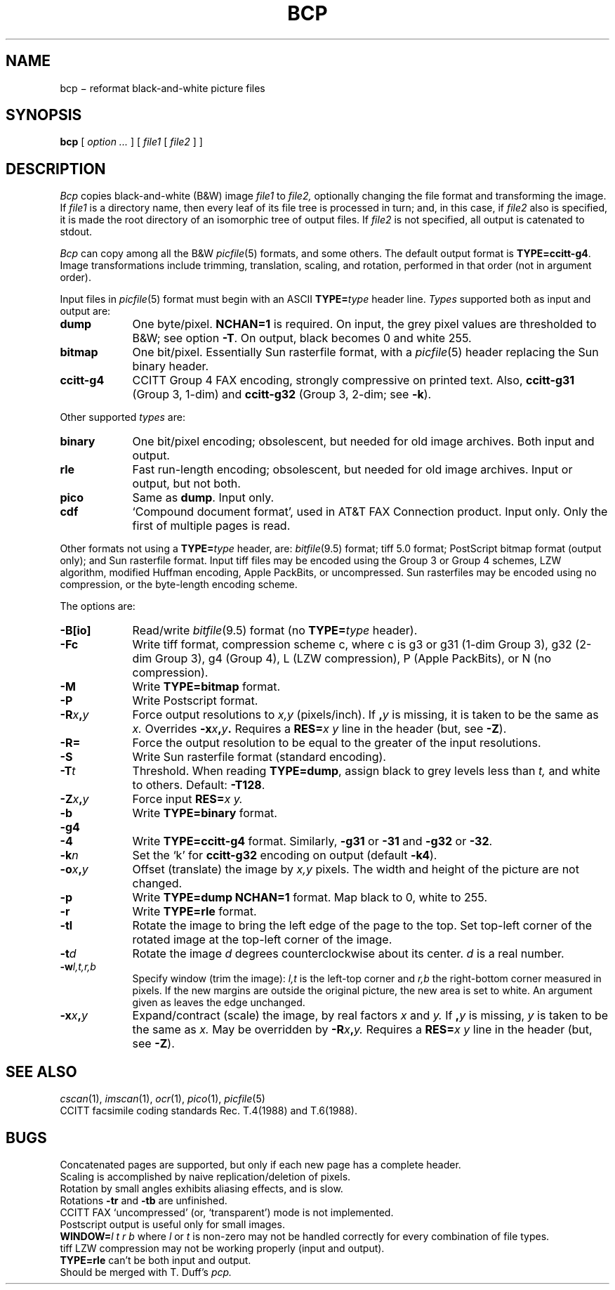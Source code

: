 .TH BCP 1 
.CT 1 graphics
.SH NAME
bcp \(mi reformat black-and-white picture files
.SH SYNOPSIS
.B bcp
[
.I option ...
]
[
.I file1
[
.I file2
]
]
.SH DESCRIPTION
.I Bcp
copies black-and-white (B&W) image
.I file1
to
.I file2,
optionally changing the file format and transforming the image.
If
.I file1
is a directory name,
then every leaf of its file tree is processed in turn; and, in this case,
if
.I file2
also is specified, it is made the root directory
of an isomorphic tree of output files.
If
.I file2
is not specified, all output is catenated to stdout.
.PP
.I Bcp
can copy among all the B&W
.IR picfile (5)
formats, and some others.
The default output format is 
.BR TYPE=ccitt-g4 .
Image transformations include trimming, translation, scaling, and rotation,
performed in that order (not in argument order).
.PP
Input files in
.IR picfile (5)
format must begin with an ASCII 
.BI TYPE= type
header line.
.I Types
supported both as input and output are:
.nr xx \w'\fLccitt-g4\ '
.TP \n(xxu
.B dump
One byte/pixel.
.B NCHAN=1
is required.
On input, the grey pixel values are thresholded
to B&W;
see option
.BR -T .
On output, black becomes 0 and white 255.
.TP
.B bitmap
One bit/pixel.
Essentially Sun rasterfile format, with a
.IR picfile (5)
header replacing the Sun binary header.
.TP
.B ccitt-g4
CCITT Group 4 FAX encoding, strongly compressive on printed text.
Also,
.B ccitt-g31
(Group 3, 1-dim)
and
.B ccitt-g32
(Group 3, 2-dim; see
.BR -k ).
.LP
Other supported
.I types
are:
.TP \n(xxu
.B binary
One bit/pixel encoding; obsolescent, but needed for old image archives.
Both input and output.
.TP
.B rle
Fast run-length encoding; obsolescent, but needed for old image archives.
Input or output, but not both.
.TP
.B pico
Same as
.BR dump .
Input only.
.TP
.B cdf
`Compound document format', used in AT&T FAX Connection product.
Input only.
Only the first of multiple pages is read.
.LP
Other formats not using a 
.BI TYPE= type
header, are:
.IR bitfile (9.5)
format;
tiff 5.0 format;
PostScript bitmap format (output only); and
Sun rasterfile format.
Input tiff files may be encoded using the Group\ 3 or Group\ 4
schemes, LZW algorithm, modified Huffman encoding, Apple PackBits, or
uncompressed.  Sun rasterfiles may be encoded using no compression,
or the byte-length encoding scheme.
.PP
The options are:
.TP \n(xxu
.B -B[io]
Read/write
.IR bitfile (9.5)
format (no 
.BI TYPE= type
header).
.TP
.B -Fc
Write tiff format, compression scheme c, where c is g3 or g31 (1-dim
Group\ 3), g32 (2-dim Group\ 3), g4 (Group\ 4), L (LZW compression),
P (Apple PackBits), or N (no compression).
.TP
.B -M
Write 
.B TYPE=bitmap
format.
.TP
.B -P
Write Postscript format. 
.TP
.BI -R x , y
Force output resolutions to 
.I x,y
(pixels/inch).
If 
.BI , y
is missing, it is taken to be the same as
.I x.
Overrides
.BI -x x , y .
Requires a 
.BI RES= "x y
line in the header (but, see 
.BR -Z ).
.TP
.B -R=
Force the output resolution to be equal to the greater of
the input resolutions.
.TP
.B -S
Write Sun rasterfile format (standard encoding).
.TP
.BI -T t
Threshold.
When reading 
.BR TYPE=dump ,
assign black to grey levels less than
.I t,
and white to others.
Default:
.BR -T128 .
.TP
.BI -Z x , y
Force input 
.BI RES= "x y.
.TP
.B -b
Write 
.B TYPE=binary
format.
.TP
.B -g4
.br
.ns
.TP
.B -4
Write 
.B TYPE=ccitt-g4
format.
Similarly, 
.B -g31
or
.B -31
and 
.B -g32
or
.BR -32 .
.TP
.BI -k n
Set the `k' for 
.B ccitt-g32
encoding on output (default
.BR -k4 ).
.TP
.BI -o x , y
Offset (translate) the image by 
.I x,y
pixels.
The width and height of the picture are not changed.
.TP
.B -p
Write 
.B TYPE=dump NCHAN=1
format.
Map black to 0, white to 255.
.TP
.B -r
Write 
.B TYPE=rle
format.
.TP
.B -tl
Rotate the image to bring the left edge of the page to the top.
Set top-left corner of the rotated
image at the top-left corner of the image.
.TP
.BI -t d
Rotate the image 
.I d
degrees counterclockwise about its center.
.I d
is a real number.
.TP
.BI -w l,t,r,b
Specify window (trim the image):
.I l,t
is the left-top corner and 
.I r,b
the right-bottom corner measured in pixels.
If the new margins are outside the original picture,
the new area is set to white.
An argument given as
.L %
leaves the edge unchanged.
.TP
.BI -x x , y
Expand/contract (scale) the image, by real factors 
.I x
and
.I y.
If
.BI , y
is missing,
.I y
is taken to be the same as
.I x.
May be overridden by 
.BI -R x , y.
Requires a 
.BI RES= "x y
line in the header (but, see 
.BR -Z ).
.SH SEE ALSO
.IR cscan (1),
.IR imscan (1),
.IR ocr (1),
.IR pico (1),
.IR picfile (5)
.br
CCITT facsimile coding standards Rec. T.4(1988) and T.6(1988).
.SH BUGS
Concatenated pages are supported, but only if each new page has a complete
header.
.br
Scaling is accomplished by naive replication/deletion of pixels.
.br
Rotation by small angles exhibits aliasing effects, and is slow.
.br
Rotations
.B -tr
and
.B -tb
are unfinished.
.br
CCITT FAX `uncompressed' (or, `transparent') mode is not implemented.
.br
Postscript output is useful only for small images.
.br
.BI WINDOW= "l t r b
where
.I l
or
.I t
is non-zero
may not be handled correctly for every combination of file types.
.br
tiff LZW compression may not be working properly (input and output).
.br
.B TYPE=rle
can't be both input and output.
.br
Should be merged with T. Duff's
.I pcp.
